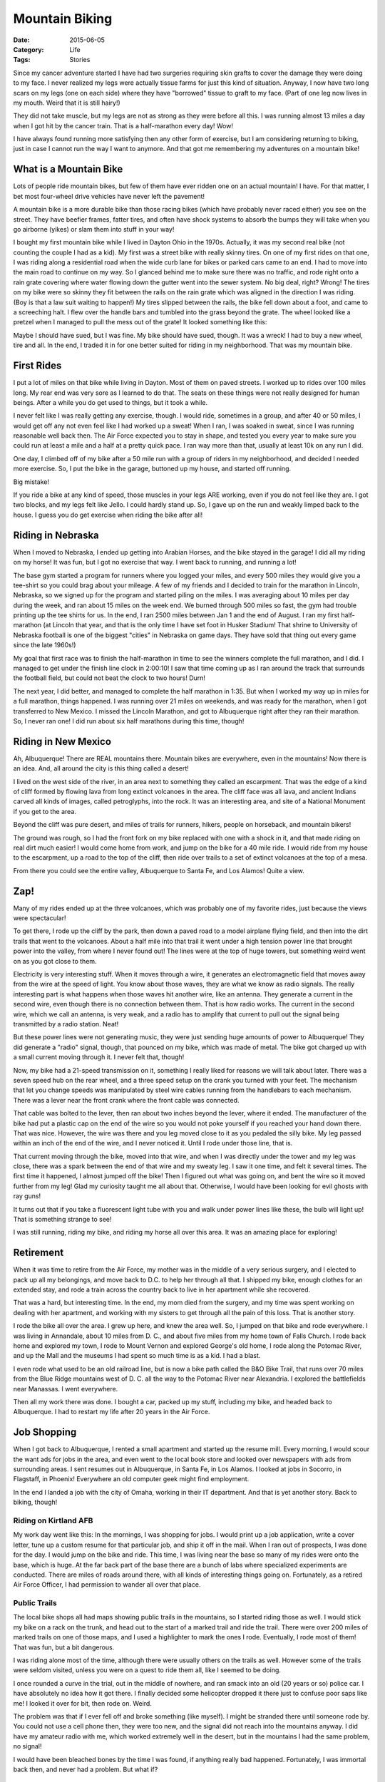 Mountain Biking
###############

:Date: 2015-06-05
:Category: Life
:Tags: Stories

Since my cancer adventure started I have had two surgeries requiring skin grafts
to cover the damage they were doing to my face. I never realized my legs were
actually tissue farms for just this kind of situation. Anyway, I now have two
long scars on my legs (one on each side) where they have "borrowed" tissue to
graft to my face. (Part of one leg now lives in my mouth. Weird that it is
still hairy!)

They did not take muscle, but my legs are not as strong as they were before all
this. I was running almost 13 miles a day when I got hit by the cancer train.
That is a half-marathon every day! Wow!

I have always found running more satisfying then any other form of exercise,
but I am considering returning to biking, just in case I cannot run the way I
want to anymore. And that got me remembering my adventures on a mountain bike!

What is a Mountain Bike
***********************

Lots of people ride mountain bikes, but few of them have ever ridden one on an
actual mountain! I have. For that matter, I bet most four-wheel drive vehicles
have never left the pavement!

A mountain bike is a more durable bike than those racing bikes (which have
probably never raced either) you see on the street. They have beefier frames,
fatter tires, and often have shock systems to absorb the bumps they will take
when you go airborne (yikes) or slam them into stuff in your way!

..  image:: images/MountainBike.jpg
    :width: 500
    :align: center
    :alt: Mountain Bike

I bought my first mountain bike while I lived in Dayton Ohio in the 1970s.
Actually, it was my second real bike (not counting the couple I had as a kid).
My first was a street bike with really skinny tires. On one of my first rides
on that one, I was riding along a residential road when the wide curb lane for
bikes or parked cars came to an end. I had to move into the main road to
continue on my way. So I glanced behind me to make sure there was no traffic,
and rode right onto a rain grate covering where water flowing down the gutter
went into the sewer system. No big deal, right? Wrong! The tires on my bike
were so skinny they fit between the rails on the rain grate which was aligned
in the direction I was riding. (Boy is that a law suit waiting to happen!) My
tires slipped between the rails, the bike fell down about a foot, and came to a
screeching halt. I flew over the handle bars and tumbled into the grass beyond
the grate. The wheel looked like a pretzel when I managed to pull the mess out
of the grate! It looked something like this: 

..  image:: images/BrokenWheel.png
    :width: 500
    :align: center
    :alt: Broken bike wheel

Maybe I should have sued, but I was fine. My bike should have sued, though. It
was a wreck! I had to buy a new wheel, tire and all. In the end, I traded it in
for one better suited for riding in my neighborhood. That was my mountain bike.

First Rides
***********

I put a lot of miles on that bike while living in Dayton. Most of them on paved
streets. I worked up to rides over 100 miles long. My rear end was very sore as
I learned to do that. The seats on these things were not really designed for
human beings. After a while you do get used to things, but it took a while. 

..  image:: images/BikeSeat.jpg
    :width: 500
    :align: center
    :alt: Mountain Bike Seat

I never felt like I was really getting any exercise, though. I would ride,
sometimes in a group, and after 40 or 50 miles, I would get off any not even
feel like I had worked up a sweat! When I ran, I was soaked in sweat, since I
was running reasonable well back then. The Air Force expected you to stay in
shape, and tested you every year to make sure you could run at least a mile and
a half at a pretty quick pace. I ran way more than that, usually at least 10k
on any run I did. 

One day, I climbed off of my bike after a 50 mile run with a group of riders in
my neighborhood, and decided I needed more exercise. So, I put the bike in the
garage, buttoned up my house, and started off running.

Big mistake!

If you ride a bike at any kind of speed, those muscles in your legs ARE
working, even if you do not feel like they are. I got two blocks, and my legs
felt like Jello. I could hardly stand up. So, I gave up on the run and weakly
limped back to the house. I guess you do get exercise when riding the bike
after all!

Riding in Nebraska
******************

When I moved to Nebraska, I ended up getting into Arabian Horses, and the bike
stayed in the garage! I did all my riding on my horse! It was fun, but I got no
exercise that way. I went back to running, and running a lot! 

The base gym started a program for runners where you logged your miles, and
every 500 miles they would give you a tee-shirt so you could brag about your
mileage. A few of my friends and I decided to train for the marathon in Lincoln,
Nebraska, so we signed up for the program and started piling on the miles. I was
averaging about 10 miles per day during the week, and ran about 15 miles on the
week end. We burned through 500 miles so fast, the gym had trouble printing up
the tee shirts for us. In the end, I ran 2500 miles between Jan 1 and the end
of August. I ran my first half-marathon (at Lincoln that year, and that is the
only time I have set foot in Husker Stadium! That shrine to University of
Nebraska football is one of the biggest "cities" in Nebraska on game days. They
have sold that thing out every game since the late 1960s!)

My goal that first race was to finish the half-marathon in time to see the
winners complete the full marathon, and I did. I managed to get under the
finish line clock in 2:00:10! I saw that time coming up as I ran around the
track that surrounds the football field, but could not beat the clock to two
hours!  Durn!

The next year, I did better, and managed to complete the half marathon in 1:35.
But when I worked my way up in miles for a full marathon, things happened. I
was running over 21 miles on weekends, and was ready for the marathon, when I got
transferred to New Mexico. I missed the Lincoln Marathon, and got to Albuquerque
right after they ran their marathon. So, I never ran one! I did run about six
half marathons during this time, though!

Riding in New Mexico
********************

Ah, Albuquerque! There are REAL mountains there. Mountain bikes are everywhere,
even in the mountains! Now there is an idea. And, all around the city is this
thing called a desert!

I lived on the west side of the river, in an area next to something they called an
escarpment. That was the edge of a kind of cliff formed by flowing lava from
long extinct volcanoes in the area. The cliff face was all lava, and ancient
Indians carved all kinds of images, called petroglyphs, into the rock. It was
an interesting area, and site of a National Monument if you get to the area.

..  image:: images/PetroglyphPark.png
    :width: 500
    :align: center
    :alt: Petroglyph National Park

Beyond the cliff was pure desert, and miles of trails for runners, hikers,
people on horseback, and mountain bikers!

The ground was rough, so I had the front fork on my bike replaced with one with
a shock in it, and that made riding on real dirt much easier! I would come home
from work, and jump on the bike for a 40 mile ride. I would ride from my house to the
escarpment, up a road to the top of the cliff, then ride over trails to a set
of extinct volcanoes at the top of a mesa. 

..  image:: images/ThreeVolcanos.png
    :width: 500
    :align: center
    :alt: The three volcanoes

From there you could see the entire valley, Albuquerque to Santa Fe, and Los
Alamos! Quite a view.

..  image:: images/BlackVolcano.png
    :width: 500
    :align: center
    :alt: View from the three volcanoes

Zap!
****

Many of my rides ended up at the three volcanoes, which was probably one of my
favorite rides, just because the views were spectacular!

To get there, I rode up the cliff by the park, then down a paved road to a
model airplane flying field, and then into the dirt trails that went to the
volcanoes. About a half mile into that trail it went under a high tension power
line that brought power into the valley, from where I never found out! The lines
were at the top of huge towers, but something weird went on as you got close to
them. 

..  image:: images/PowerLines.png
    :width: 500
    :align: center
    :alt: power lines

Electricity is very interesting stuff. When it moves through a wire, it
generates an electromagnetic field that moves away from the wire at the speed of
light. You know about those waves, they are what we know as radio signals. The
really interesting part is what happens when those waves hit another wire, like
an antenna. They generate a current in the second wire, even though there is no
connection between them. That is how radio works. The current in the second
wire, which we call an antenna, is very weak, and a radio has to amplify that
current to pull out the signal being transmitted by a radio station. Neat!

But these power lines were not generating music, they were just sending huge
amounts of power to Albuquerque! They did generate a "radio" signal, though,
that pounced on my bike, which was made of metal. The bike got charged up with
a small current moving through it. I never felt that, though!

Now, my bike had a 21-speed transmission on it, something I really liked for
reasons we will talk about later. There was a seven speed hub on the rear
wheel, and a three speed setup on the crank you turned with your feet. The
mechanism that let you change speeds was manipulated by steel wire cables
running from the handlebars to each mechanism. There was a lever near the front
crank where the front cable was connected.

..  image:: images/21speed.png
    :width: 500
    :align: center
    :alt: 21 speed mechanism

That cable was bolted to the lever, then ran about two inches beyond the lever,
where it ended. The manufacturer of the bike had put a plastic cap on the end
of the wire so you would not poke yourself if you reached your hand down there.
That was nice. However, the wire was there and you leg moved close to it as you
pedaled the silly bike. My leg passed within an inch of the end of the wire,
and I never noticed it. Until I rode under those line, that is.

That current moving through the bike, moved into that wire, and when I was
directly under the tower and my leg was close, there was a spark between the
end of that wire and my sweaty leg. I saw it one time, and felt it several
times. The first time it happened, I almost jumped off the bike! Then I
figured out what was going on, and bent the wire so it moved further from my
leg! Glad my curiosity taught me all about that. Otherwise, I would have been
looking for evil ghosts with ray guns!

It turns out that if you take a fluorescent light tube with you and walk under
power lines like these, the bulb will light up! That is something strange to
see!

I was still running, riding my bike, and riding my horse all over this area.
It was an amazing place for exploring!

Retirement
**********

When it was time to retire from the Air Force, my mother was in the middle of a
very serious surgery, and I elected to pack up all my belongings, and move back
to D.C. to help her through all that. I shipped my bike, enough clothes for an
extended stay, and rode a train across the country back to live in her
apartment while she recovered.

That was a hard, but interesting time. In the end, my mom died from the
surgery, and my time was spent working on dealing with her apartment, and
working with my sisters to get through all the pain of this loss. That is
another story.

I rode the bike all over the area. I grew up here, and knew the area well. So,
I jumped on that bike and rode everywhere. I was living in Annandale, about 10
miles from D. C., and about five miles from my home town of Falls Church. I
rode back home and explored my town, I rode to Mount Vernon and explored
George's old home, I rode along the Potomac River, and up the Mall and the
museums I had spent so much time is as a kid. I had a blast.

I even rode what used to be an old railroad line, but is now a bike path called
the B&O Bike Trail, that runs over 70 miles from the Blue Ridge mountains west
of D. C. all the way to the Potomac River near Alexandria. I explored the
battlefields near Manassas. I went everywhere.

Then all my work there was done. I bought a car, packed up my stuff, including
my bike, and headed back to Albuquerque. I had to restart my life after 20
years in the Air Force.

Job Shopping
************

When I got back to Albuquerque, I rented a small apartment and started up the
resume mill. Every morning, I would scour the want ads for jobs in the area,
and even went to the local book store and looked over newspapers with ads from
surrounding areas. I sent resumes out in Albuquerque, in Santa Fe, in Los
Alamos. I looked at jobs in Socorro, in Flagstaff, in Phoenix! Everywhere an
old computer geek might find employment.

In the end I landed a job with the city of Omaha, working in their IT
department. And that is yet another story. Back to biking, though!

Riding on Kirtland AFB
======================

My work day went like this: In the mornings, I was shopping for jobs. I would
print up a job application, write a cover letter, tune up a custom resume for
that particular job, and ship it off in the mail. When I ran out of prospects,
I was done for the day. I would jump on the bike and ride. This time, I
was living near the base so many of my rides were onto the base, which is huge.
At the far back part of the base there are a bunch of labs where specialized
experiments are conducted. There are miles of roads around there, with all
kinds of interesting things going on. Fortunately, as a retired Air Force
Officer, I had permission to wander all over that place.

Public Trails
=============

The local bike shops all had maps showing public trails in the mountains, so I
started riding those as well. I would stick my bike on a rack on the trunk, and
head out to the start of a marked trail and ride the trail. There were over 200
miles of marked trails on one of those maps, and I used a highlighter to mark
the ones I rode. Eventually, I rode most of them! That was fun, but a bit
dangerous.

I was riding alone most of the time, although there were usually others on the
trails as well. However some of the trails were seldom visited, unless you were
on a quest to ride them all, like I seemed to be doing.

I once rounded a curve in the trial, out in the middle of nowhere, and ran
smack into an old (20 years or so) police car. I have absolutely no idea how it
got there. I finally decided some helicopter dropped it there just to confuse
poor saps like me! I looked it over for  bit, then rode on. Weird.

The problem was that if I ever fell off and broke something (like myself). I
might be stranded there until someone rode by. You could not use a cell phone
then, they were too new, and the signal did not reach into the mountains
anyway.  I did have my amateur radio with me, which worked extremely well in
the desert, but in the mountains I had the same problem, no signal!

I would have been bleached bones by the time I was found, if anything really
bad happened. Fortunately, I was immortal back then, and never had a problem.
But what if?

The Big Hill
============

One of my rides was a killer. I would ride along the river from my apartment to
the far north part of town, near a private airport. I usually looked over the
planes there, then steeled myself for the next part of the ride. 

Tramway Road runs from the Interstate in the middle of the valley straight
towards Sandia Mountain. The climb is over six miles long, and all uphill at a
pretty steep angle. This is a good test of your cooling system if you drive it
in your car. It is also a good test of your human cooling system if you ride it
on a bike as well! 

..  image:: images/TramwayRoad.png
    :width: 500
    :align: center
    :alt: Tramway Road

It is also a first gear hill. I would switch to first gear, and
pedal furiously to the top of the hill. On a hot day, and there were many, I
probably lost five pounds just in sweat!. It was a real sense of accomplishment
when you reached the top. 

By the way. Just behind that first set of hills on the left side of this
picture is the base of La Luz Trail, which climbs to the top of the mountain,
over nine miles of hiking. Before I retired, I ran the La Luz Run. We "ran" all
the way to the top, then hiked a mile and got a free ride on the tram back to
the bottom. Another mile of hiking got us back to our cars. What I was
doing at the top could hardly be called running, more like shuffling along in a
vain attempt to keep moving, but I made it. We climbed over 4000 feet straight
up on that run!

My goal, in riding up Tramway, was always the turn off that took you to the
tram. From that point you had a clear view of the entire valley and the city
below. If you rode the tram to the top of the mountain, the view was even better!

..  image:: images/SandiaTram.png
    :width: 500
    :align: center
    :alt: Sandia Tram


After I recovered from the climb, I would ride along the base of the mountain,
another 10 miles back to the base. It was great exercise!

On occasions I would get caught in the rain on one of these long rides. Rain in
Albuquerque is strange. It hardly ever rains over the whole city. Instead it
rains "somewhere", and you have to ask what block the rain is falling on. I
could stand next to the mountain, survey the valley, and decide on a route home
that avoided the showers on my route. That was fun! And if that did not work,
Who cares? I was already wet from sweat, maybe that would keep me from needing a
shower when I finally got back home (NOT!)

Mountain Riding
***************

The best times I ever had were riding in the mountains. That is what mountain
bikes were built for.

There is a ski area on the East side of Sandia Mountain, which towers over
Albuquerque. At the top, it is over 10,000 feet above sea level. At the base,
around 6000 feet. The city is about 5000 feet. During the summer, they run the
ski lifts up to the top of the mountain, and you can rent mountain bikes to
ride down the trails that line the actual ski runs. That is what many folks do,
and the rides are very nice. Lots of mountain scenery to see, and not much
work, since it is all downhill!

Me, on the other hand, did it differently.

I would drive to the ski area with my bike, and park there. The elevation was
around 7000 feet. High enough to make exercising a problem. Then I would get
on my bike and ride up the road to the top of the mountain. That was another first
gear ride and it took over an hour to get to the top. By the time you did that
a number of times, the altitude ceased to be a problem. Then, I would ride about
a mile along the ridge at the top of the mountain to the ski lodges and
restaurants there. That is where the tram from Albuquerque also stops, carrying
skiers and tourists from the city. 

From that point, I would ride down the trails back to my car. All in all, about
four hours of riding. And I did those rides often.

On one of my rides to the top of the mountain, I ran into a hang-glider
contest, where over a hundred pilots were competing. They would strap
themselves into their gliders, then run to the edge of the cliff and jump into
the air. That cliff had a 4000 foot drop straight to the bottom of the
mountain. It also had a huge updraft caused by wind hitting the mountain and
going straight up into the sky. Those updrafts could keep a glider up for hours.
Eventually, they would land in a clearing right back at the top of the
mountain!

..  image:: images/SandiaGlider.png
    :alt: Sandia mountain glider
    :width: 500
    :align: center

I was thinking about lemmings rushing into the ocean when I saw about a dozen
of these folks all standing in a line, then running one after another to jump
off that cliff! I never had the nerve to try that!

Bear Country
============

On another one of my rides, I was riding down one of the trails back to the
car.  I was snaking my way through the forest, making sure I did not run into
any trees, when I popped out into a clearing. The trail went through a  field
of tall grass, then reentered the forest. I was moving fast! All at once, I
spotted something standing on the side of the trail!

..  image:: images/BlackBear.png
    :width: 500
    :align: center
    :alt: Black Bear

He was just standing there, with his nose right in the middle. I
was moving so fast, there was no way to stop, and I did not want to stop
anyway! Instead, I moved to the side of the trail, and sailed right by him! He
was probably as surprised by this as I was. If I had reached out my hand, I
would have smacked him on the nose, we were that close. 

I was by him and back in the trees before I really realized what had just
happened! I stopped a bit further down, and looked back to see him staring at
me, but not moving! I bet he wrote about that day in his blog as well! Weird
humans!

I may buy another bike, and do some riding to help build myself back up after
my cancer ordeal. It might be another mountain bike, but I may go back to those
skinny tired beasts. I will remember to look out for rain grates, though! (They
are much safer these days, I bet more than a few idiots like me did sue!)



